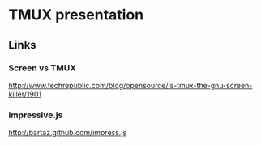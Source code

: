 * TMUX presentation
** Links
*** Screen vs TMUX
http://www.techrepublic.com/blog/opensource/is-tmux-the-gnu-screen-killer/1901
*** impressive.js
http://bartaz.github.com/impress.js

